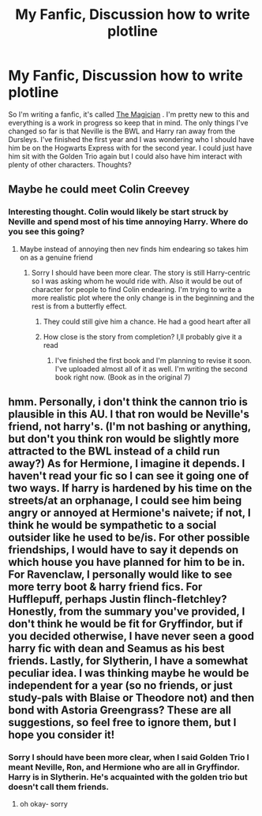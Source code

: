 #+TITLE: My Fanfic, Discussion how to write plotline

* My Fanfic, Discussion how to write plotline
:PROPERTIES:
:Author: J_gyi
:Score: 1
:DateUnix: 1609016463.0
:DateShort: 2020-Dec-27
:FlairText: Self-Promotion
:END:
So I'm writing a fanfic, it's called [[https://www.fanfiction.net/s/13771108/1/The-Magician][The Magician]] . I'm pretty new to this and everything is a work in progress so keep that in mind. The only things I've changed so far is that Neville is the BWL and Harry ran away from the Dursleys. I've finished the first year and I was wondering who I should have him be on the Hogwarts Express with for the second year. I could just have him sit with the Golden Trio again but I could also have him interact with plenty of other characters. Thoughts?


** Maybe he could meet Colin Creevey
:PROPERTIES:
:Author: Thorfan23
:Score: 2
:DateUnix: 1609019867.0
:DateShort: 2020-Dec-27
:END:

*** Interesting thought. Colin would likely be start struck by Neville and spend most of his time annoying Harry. Where do you see this going?
:PROPERTIES:
:Author: J_gyi
:Score: 1
:DateUnix: 1609020087.0
:DateShort: 2020-Dec-27
:END:

**** Maybe instead of annoying then nev finds him endearing so takes him on as a genuine friend
:PROPERTIES:
:Author: Thorfan23
:Score: 2
:DateUnix: 1609020215.0
:DateShort: 2020-Dec-27
:END:

***** Sorry I should have been more clear. The story is still Harry-centric so I was asking whom he would ride with. Also it would be out of character for people to find Colin endearing. I'm trying to write a more realistic plot where the only change is in the beginning and the rest is from a butterfly effect.
:PROPERTIES:
:Author: J_gyi
:Score: 1
:DateUnix: 1609020467.0
:DateShort: 2020-Dec-27
:END:

****** They could still give him a chance. He had a good heart after all
:PROPERTIES:
:Author: Thorfan23
:Score: 2
:DateUnix: 1609020557.0
:DateShort: 2020-Dec-27
:END:


****** How close is the story from completion? I,ll probably give it a read
:PROPERTIES:
:Author: Thorfan23
:Score: 2
:DateUnix: 1609020916.0
:DateShort: 2020-Dec-27
:END:

******* I've finished the first book and I'm planning to revise it soon. I've uploaded almost all of it as well. I'm writing the second book right now. (Book as in the original 7)
:PROPERTIES:
:Author: J_gyi
:Score: 1
:DateUnix: 1609088284.0
:DateShort: 2020-Dec-27
:END:


** hmm. Personally, i don't think the cannon trio is plausible in this AU. I that ron would be Neville's friend, not harry's. (I'm not bashing or anything, but don't you think ron would be slightly more attracted to the BWL instead of a child run away?) As for Hermione, I imagine it depends. I haven't read your fic so I can see it going one of two ways. If harry is hardened by his time on the streets/at an orphanage, I could see him being angry or annoyed at Hermione's naivete; if not, I think he would be sympathetic to a social outsider like he used to be/is. For other possible friendships, I would have to say it depends on which house you have planned for him to be in. For Ravenclaw, I personally would like to see more terry boot & harry friend fics. For Hufflepuff, perhaps Justin flinch-fletchley? Honestly, from the summary you've provided, I don't think he would be fit for Gryffindor, but if you decided otherwise, I have never seen a good harry fic with dean and Seamus as his best friends. Lastly, for Slytherin, I have a somewhat peculiar idea. I was thinking maybe he would be independent for a year (so no friends, or just study-pals with Blaise or Theodore not) and then bond with Astoria Greengrass? These are all suggestions, so feel free to ignore them, but I hope you consider it!
:PROPERTIES:
:Score: 2
:DateUnix: 1609030809.0
:DateShort: 2020-Dec-27
:END:

*** Sorry I should have been more clear, when I said Golden Trio I meant Neville, Ron, and Hermione who are all in Gryffindor. Harry is in Slytherin. He's acquainted with the golden trio but doesn't call them friends.
:PROPERTIES:
:Author: J_gyi
:Score: 1
:DateUnix: 1609088206.0
:DateShort: 2020-Dec-27
:END:

**** oh okay- sorry
:PROPERTIES:
:Score: 2
:DateUnix: 1609091925.0
:DateShort: 2020-Dec-27
:END:
